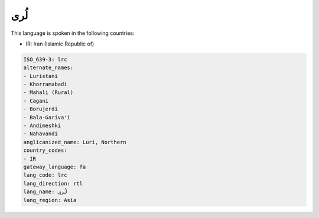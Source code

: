 .. _lrc:

لُری
========

This language is spoken in the following countries:

* IR: Iran (Islamic Republic of)

.. code-block:: yaml

    ISO_639-3: lrc
    alternate_names:
    - Luristani
    - Khorramabadi
    - Mahali (Rural)
    - Cagani
    - Borujerdi
    - Bala-Gariva'i
    - Andimeshki
    - Nahavandi
    anglicanized_name: Luri, Northern
    country_codes:
    - IR
    gateway_language: fa
    lang_code: lrc
    lang_direction: rtl
    lang_name: لُری
    lang_region: Asia
    
